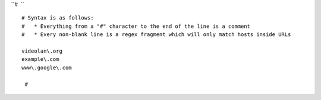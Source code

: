 ``#  ``

::

   # Syntax is as follows:
   #   * Everything from a "#" character to the end of the line is a comment
   #   * Every non-blank line is a regex fragment which will only match hosts inside URLs

   videolan\.org
   example\.com
   www\.google\.com

    #
